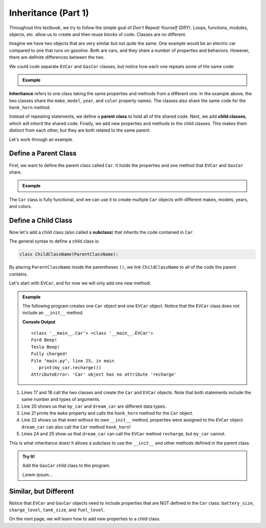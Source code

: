 .. _class-inheritance:

Inheritance (Part 1)
====================

Throughout this textbook, we try to follow the simple goal of *Don't Repeat
Yourself* (DRY). Loops, functions, modules, objects, etc. allow us to create
and then reuse blocks of code. Classes are no different.

Imagine we have two objects that are very similar but not *quite* the same. One
example would be an electric car compared to one that runs on gasoline. Both
are cars, and they share a number of properties and behaviors. However, there
are definite differences between the two.

We could code separate ``EVCar`` and ``GasCar`` classes, but notice how each
one repeats some of the same code:

.. admonition:: Example

   .. sourcecode:: python
      :linenos:

      class EVCar:
         def __init__(self, make, model, year, color, battery_size):
            self.make = make
            self.model = model
            self.year = year
            self.color = color
            self.battery_size = battery_size
            self.charge_level = 100  # Begin with 100% charge.

         def honk_horn(self):
            return "Beep!"

         def recharge(self):
            # Code for recharging the battery.

         def drive(self):
            # Code for decreasing charge_level after moving.

      class GasCar:
         def __init__(self, make, model, year, color, tank_size):
            self.make = make
            self.model = model
            self.year = year
            self.color = color
            self.tank_size = tank_size
            self.fuel_level = tank_size   # Begin with a full tank.

         def honk_horn(self):
            return "Beep!"

         def refuel(self):
            # Code for refilling the gas tank.

         def drive(self):
            # Code for decreasing fuel_level after moving.

.. index:: ! inheritance, ! parent class, ! child class

**Inheritance** refers to one class taking the same properties and methods from
a different one. In the example above, the two classes share the ``make``,
``model``, ``year``, and ``color`` property names. The classes also share the
same code for the ``honk_horn`` method.

Instead of repeating statements, we define a **parent class** to hold all of
the shared code. Next, we add **child classes**, which will *inherit* the
shared code. Finally, we add new properties and methods to the child classes.
This makes them distinct from each other, but they are both related to the same
parent.

Let's work through an example.

Define a Parent Class
---------------------

First, we want to define the parent class called ``Car``. It holds the
properties and one method that ``EVCar`` and ``GasCar`` share.

.. admonition:: Example

   .. sourcecode:: python
      :linenos:

      class Car:
         def __init__(self, make, model, year, color):
            self.make = make
            self.model = model
            self.year = year
            self.color = color

         def honk_horn(self):
            return "Beep!"

The ``Car`` class is fully functional, and we can use it to create multiple
``Car`` objects with different makes, models, years, and colors.

Define a Child Class
--------------------

.. index:: ! subclass

Now let's add a child class (also called a **subclass**) that inherits the code
contained in ``Car``.

The general syntax to define a child class is:

.. sourcecode:: python

   class ChildClassName(ParentClassName):

By placing ``ParentClassName`` inside the parentheses ``()``, we link
``ChildClassName`` to all of the code the parent contains.

Let's start with ``EVCar``, and for now we will only add one new method:

.. admonition:: Example

   The following program creates one ``Car`` object and one ``EVCar`` object.
   Notice that the ``EVCar`` class does not include an ``__init__`` method.

   .. sourcecode:: python
      :linenos:

      class Car:
         def __init__(self, make, model, year, color):
            self.make = make
            self.model = model
            self.year = year
            self.color = color

         def honk_horn(self):
            return "Beep!"

      class EVCar(Car):
         def recharge(self):
            # Code for recharging the battery.
            return "Fully charged!"

      def main():
         my_car = Car('Ford', 'Focus', 2014, 'white')
         dream_car = EVCar('Tesla', 'Model S', 2020, 'Blue')

         print(type(my_car), type(dream_car))
         print(my_car.make, my_car.honk_horn())
         print(dream_car.make, dream_car.honk_horn())

         print(dream_car.recharge())
         print(my_car.recharge())

      if __name__ == '__main__':
         main()

   **Console Output**

   ::

      <class '__main__.Car'> <class '__main__.EVCar'>
      Ford Beep!
      Tesla Beep!
      Fully charged!
      File "main.py", line 25, in main
         print(my_car.recharge())
      AttributeError: 'Car' object has no attribute 'recharge'

#. Lines 17 and 18 call the two classes and create the ``Car`` and ``EVCar``
   objects. Note that both statements include the same number and types of
   arguments.
#. Line 20 shows us that ``my_car`` and ``dream_car`` are different data types.
#. Line 21 prints the ``make`` property and calls the ``honk_horn`` method for
   the ``Car`` object.
#. Line 22 shows us that even without its own ``__init__`` method, properties
   were assigned to the ``EVCar`` object. ``dream_car`` can also call the
   ``Car`` method ``honk_horn``!
#. Lines 24 and 25 show us that ``dream_car`` can call the ``EVCar`` method
   ``recharge``, but ``my_car`` cannot.

This is what inheritance does! It allows a subclass to use the ``__init__`` and
other methods defined in the parent class.

.. admonition:: Try It!

   Add the ``GasCar`` child class to the program.

   .. todo:: Insert interactive editor here (Inheritance, part 1).

   Lorem ipsum...

Similar, but Different
----------------------

Notice that ``EVCar`` and ``GasCar`` objects need to include properties that
are NOT defined in the ``Car`` class: ``battery_size``, ``charge_level``,
``tank_size``, and ``fuel_level``.

On the next page, we will learn how to add new properties to a child class.
